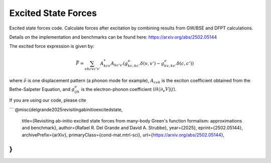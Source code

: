 Excited State Forces
=====================

Excited state forces code. Calculate forces after excitation by combining results from GW/BSE and DFPT calculations.

Details on the implementation and benchmarks can be found here: https://arxiv.org/abs/2502.05144

The excited force expression is given by:

.. math::

   \vec{F} = \sum_{\nu kcv c'v'} A^{*}_{kcv} A_{kc'v'} 
   \left( g^{\nu}_{kc,kc'} \delta(v,v') - g^{\nu}_{kv,kv'} \delta (c,c') \right)

where :math:`\hat{\nu}` is one displacement pattern (a phonon mode for example), :math:`A_{cvk}` is the exciton coefficient obtained from the Bethe-Salpeter Equation, and :math:`g^{\nu}_{ijk}` is the electron-phonon coefficient :math:`\langle ik | \partial_{\nu} V | ij \rangle`.


If you are using our code, please cite 

```
@misc{delgrande2025revisitingabinitioexcitedstate,
      title={Revisiting ab-initio excited state forces from many-body Green's function formalism: approximations and benchmark}, 
      author={Rafael R. Del Grande and David A. Strubbe},
      year={2025},
      eprint={2502.05144},
      archivePrefix={arXiv},
      primaryClass={cond-mat.mtrl-sci},
      url={https://arxiv.org/abs/2502.05144}, 
}
```


